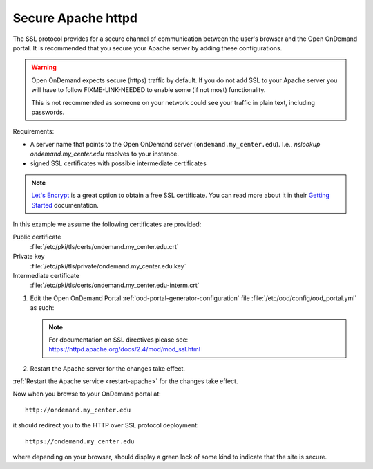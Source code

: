 .. _add-ssl:

Secure Apache httpd
===================

The SSL protocol provides for a secure channel of communication between the
user's browser and the Open OnDemand portal.  It is recommended that you secure
your Apache server by adding these configurations.

.. warning::

    Open OnDemand expects secure (https) traffic by default. If you do
    not add SSL to your Apache server you will have to follow FIXME-LINK-NEEDED
    to enable some (if not most) functionality.

    This is not recommended as someone on your network could see your traffic in
    plain text, including passwords.

Requirements:

- A server name that points to the Open OnDemand server (``ondemand.my_center.edu``).
  I.e., `nslookup ondemand.my_center.edu` resolves to your instance.
- signed SSL certificates with possible intermediate certificates

.. note::

    `Let's Encrypt`_ is a great option to obtain a free SSL certificate. You can read
    more about it in their `Getting Started`_ documentation.

.. _let's encrypt: https://letsencrypt.org/
.. _getting started: https://letsencrypt.org/getting-started/

In this example we assume the following certificates are provided:

Public certificate
  :file:`/etc/pki/tls/certs/ondemand.my_center.edu.crt`
Private key
  :file:`/etc/pki/tls/private/ondemand.my_center.edu.key`
Intermediate certificate
  :file:`/etc/pki/tls/certs/ondemand.my_center.edu-interm.crt`

#. Edit the Open OnDemand Portal :ref:`ood-portal-generator-configuration` file
   :file:`/etc/ood/config/ood_portal.yml` as such:

   .. code-block:: yaml
      :emphasize-lines: 6-

      # /etc/ood/config/ood_portal.yml
      ---

      # ...

      servername: ondemand.my_center.edu
      ssl:
        - 'SSLCertificateFile "/etc/pki/tls/certs/ondemand.my_center.edu.crt"'
        - 'SSLCertificateKeyFile "/etc/pki/tls/private/ondemand.my_center.edu.key"'
        - 'SSLCertificateChainFile "/etc/pki/tls/certs/ondemand.my_center.edu-interm.crt"'

   .. note::

      For documentation on SSL directives please see:
      https://httpd.apache.org/docs/2.4/mod/mod_ssl.html

#. Restart the Apache server for the changes take effect.

:ref:`Restart the Apache service <restart-apache>` for the changes take effect.

Now when you browse to your OnDemand portal at::

  http://ondemand.my_center.edu

it should redirect you to the HTTP over SSL protocol deployment::

  https://ondemand.my_center.edu

where depending on your browser, should display a green lock of some kind to
indicate that the site is secure.
